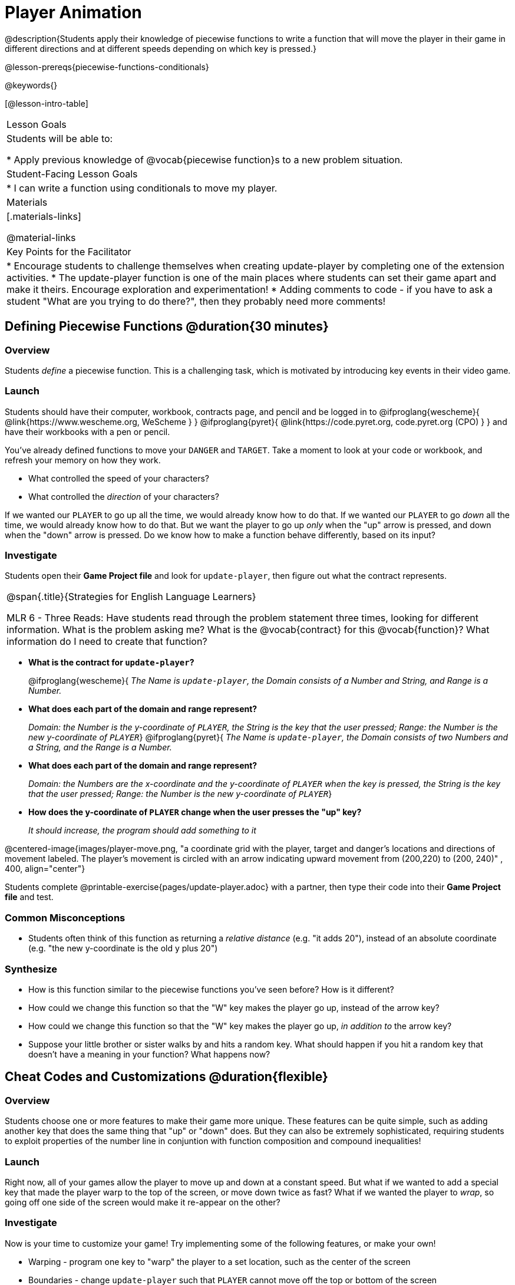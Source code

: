 = Player Animation

@description{Students apply their knowledge of piecewise functions to write a function that will move the player in their game in different directions and at different speeds depending on which key is pressed.}

@lesson-prereqs{piecewise-functions-conditionals}

@keywords{}

[@lesson-intro-table]
|===
| Lesson Goals
| Students will be able to:

* Apply previous knowledge of @vocab{piecewise function}s to a new problem situation.

| Student-Facing Lesson Goals
|
* I can write a function using conditionals to move my player.

| Materials
|[.materials-links]


@material-links

| Key Points for the Facilitator
|
* Encourage students to challenge themselves when creating update-player by completing one of the extension activities.
* The update-player function is one of the main places where students can set their game apart and make it theirs.  Encourage exploration and experimentation!
* Adding comments to code - if you have to ask a student "What are you trying to do there?", then they probably need more comments!

|===

== Defining Piecewise Functions @duration{30 minutes}

=== Overview
Students _define_ a piecewise function. This is a challenging task, which is motivated by introducing key events in their video game.

=== Launch
Students should have their computer, workbook, contracts page, and pencil and be logged in to
@ifproglang{wescheme}{ @link{https://www.wescheme.org, WeScheme     } }
@ifproglang{pyret}{    @link{https://code.pyret.org, code.pyret.org (CPO) } }
and have their workbooks with a pen or pencil.

You've already defined functions to move your `DANGER` and `TARGET`. Take a moment to look at your code or workbook, and refresh your memory on how they work.

[.lesson-instruction]
- What controlled the speed of your characters?
- What controlled the _direction_ of your characters?

If we wanted our `PLAYER` to go up all the time, we would already know how to do that. If we wanted our `PLAYER` to go _down_ all the time, we would already know how to do that. But we want the player to go up _only_ when the "up" arrow is pressed, and down when the "down" arrow is pressed. Do we know how to make a function behave differently, based on its input?

=== Investigate

[.lesson-instruction]
Students open their *Game Project file* and look for `update-player`, then figure out what the contract represents.

[.strategy-box, cols="1", grid="none", stripes="none"]
|===
|
@span{.title}{Strategies for English Language Learners}

MLR 6 - Three Reads: Have students read through the problem statement three times, looking for different information.  What is the problem asking me?  What is the @vocab{contract} for this @vocab{function}?  What information do I need to create that function?
|===

* *What is the contract for `update-player`?*
+
@ifproglang{wescheme}{
_The Name is `update-player`, the Domain consists of a Number and String, and Range is a Number._
* *What does each part of the domain and range represent?*
+
_Domain: the Number is the y-coordinate of `PLAYER`, the String is the key that the user pressed; Range: the Number is the new y-coordinate of ``PLAYER``_}
@ifproglang{pyret}{
_The Name is `update-player`, the Domain consists of two Numbers and a String, and the Range is a Number._
* *What does each part of the domain and range represent?*
+
_Domain: the Numbers are the x-coordinate and the y-coordinate of `PLAYER` when the key is pressed, the String is the key that the user pressed; Range: the Number is the new y-coordinate of ``PLAYER``_}
* *How does the y-coordinate of `PLAYER` change when the user presses the "up" key?*
+
_It should increase, the program should add something to it_

@centered-image{images/player-move.png, "a coordinate grid with the player, target and danger's locations and directions of movement labeled. The player's movement is circled with an arrow indicating upward movement from (200,220) to (200, 240)" , 400, align="center"}

Students complete @printable-exercise{pages/update-player.adoc} with a partner, then type their code into their *Game Project file* and test.

=== Common Misconceptions
- Students often think of this function as returning a _relative distance_ (e.g. "it adds 20"), instead of an absolute coordinate (e.g. "the new y-coordinate is the old y plus 20")

=== Synthesize
- How is this function similar to the piecewise functions you've seen before? How is it different?
- How could we change this function so that the "W" key makes the player go up, instead of the arrow key?
- How could we change this function so that the "W" key makes the player go up, _in addition to_ the arrow key?
- Suppose your little brother or sister walks by and hits a random key. What should happen if you hit a random key that doesn’t have a meaning in your function? What happens now?

== Cheat Codes and Customizations @duration{flexible}

=== Overview
Students choose one or more features to make their game more unique. These features can be quite simple, such as adding another key that does the same thing that "up" or "down" does. But they can also be extremely sophisticated, requiring students to exploit properties of the number line in conjuntion with function composition and compound inequalities!

=== Launch
Right now, all of your games allow the player to move up and down at a constant speed. But what if we wanted to add a special key that made the player warp to the top of the screen, or move down twice as fast? What if we wanted the player to _wrap_, so going off one side of the screen would make it re-appear on the other?

=== Investigate
Now is your time to customize your game! Try implementing some of the following features, or make your own!

* Warping - program one key to "warp" the player to a set location, such as the center of the screen
* Boundaries - change `update-player` such that `PLAYER` cannot move off the top or bottom of the screen
* Wrapping - add code to `update-player` such that when `PLAYER` moves to the top of the screen, it reappears at the bottom, and vice versa
* Hiding - add a key that will make `PLAYER` seem to disappear, and reappear when the same key is pressed again

@ifproglang{wescheme}{
Reminder: Use `;` to add comments to code! +
}
@ifproglang{pyret}{
Reminder: Use `+#+` to add comments to code! +
}
Adding useful comments to code is an important part of programming. It lets us leave messages for other programmers, leave notes for ourselves, or "turn off" pieces of code that we don't want or need to @vocab{debug} later.

Have students complete at least one of the @printable-exercise{pages/challenges.adoc} before turning to their computers.

=== Synthesize
Have students share back what they implemented. Sharing solutions is encouraged!

*Question:* What would it take to make the player move left and right? Why can't we do this without changing the contract?

@ifproglang{wescheme}{
WeScheme supports the ability to change the Domain of a function, which allows `update-player` to take both an x- and a y-coordinate! However, the computer won't know what the new coordinate is if the Range is just a single number. @link{https://www.bootstrapworld.org/materials/spring2020/courses/algebra/en-us/units/Supplemental/index.html#lesson_Structs, This optional lesson} covers the beginnings of __data structures__, teaching just enough to allow students to move their `PLAYER` left and right!
}

[.strategy-box, cols="1", grid="none", stripes="none"]
|===
|
@span{.title}{Pedagogy Note}

It's likely that once they hear other students' ideas, they will want more time to try them out. If time allows, give students additional _slices_ of "hacking time", bringing them back to share each other's ideas and solutions before sending them off to program some more. This dramatically ramps up the creativity and engagement in the classroom, giving better results than having one long stretch of programming time.
|===
